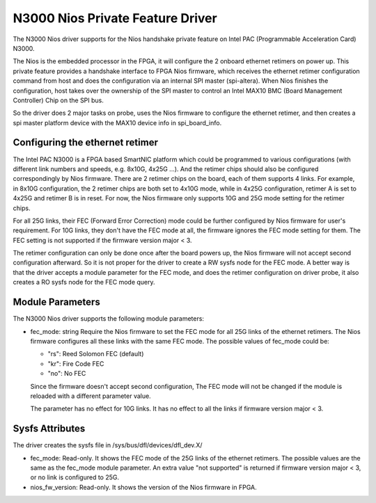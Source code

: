 .. SPDX-License-Identifier: GPL-2.0

=================================
N3000 Nios Private Feature Driver
=================================

The N3000 Nios driver supports for the Nios handshake private feature on Intel
PAC (Programmable Acceleration Card) N3000.

The Nios is the embedded processor in the FPGA, it will configure the 2 onboard
ethernet retimers on power up. This private feature provides a handshake
interface to FPGA Nios firmware, which receives the ethernet retimer
configuration command from host and does the configuration via an internal SPI
master (spi-altera). When Nios finishes the configuration, host takes over the
ownership of the SPI master to control an Intel MAX10 BMC (Board Management
Controller) Chip on the SPI bus.

So the driver does 2 major tasks on probe, uses the Nios firmware to configure
the ethernet retimer, and then creates a spi master platform device with the
MAX10 device info in spi_board_info.


Configuring the ethernet retimer
================================

The Intel PAC N3000 is a FPGA based SmartNIC platform which could be programmed
to various configurations (with different link numbers and speeds, e.g. 8x10G,
4x25G ...). And the retimer chips should also be configured correspondingly by
Nios firmware. There are 2 retimer chips on the board, each of them supports 4
links. For example, in 8x10G configuration, the 2 retimer chips are both set to
4x10G mode, while in 4x25G configuration, retimer A is set to 4x25G and retimer
B is in reset. For now, the Nios firmware only supports 10G and 25G mode
setting for the retimer chips.

For all 25G links, their FEC (Forward Error Correction) mode could be further
configured by Nios firmware for user's requirement. For 10G links, they don't
have the FEC mode at all, the firmware ignores the FEC mode setting for them.
The FEC setting is not supported if the firmware version major < 3.

The retimer configuration can only be done once after the board powers up, the
Nios firmware will not accept second configuration afterward. So it is not
proper for the driver to create a RW sysfs node for the FEC mode. A better way
is that the driver accepts a module parameter for the FEC mode, and does the
retimer configuration on driver probe, it also creates a RO sysfs node for the
FEC mode query.

Module Parameters
=================

The N3000 Nios driver supports the following module parameters:

* fec_mode: string
  Require the Nios firmware to set the FEC mode for all 25G links of the
  ethernet retimers. The Nios firmware configures all these links with the same
  FEC mode. The possible values of fec_mode could be:

  - "rs": Reed Solomon FEC (default)
  - "kr": Fire Code FEC
  - "no": No FEC

  Since the firmware doesn't accept second configuration, The FEC mode will not
  be changed if the module is reloaded with a different parameter value.

  The parameter has no effect for 10G links. It has no effect to all the links
  if firmware version major < 3.


Sysfs Attributes
================

The driver creates the sysfs file in /sys/bus/dfl/devices/dfl_dev.X/

* fec_mode:
  Read-only. It shows the FEC mode of the 25G links of the ethernet retimers.
  The possible values are the same as the fec_mode module parameter. An extra
  value "not supported" is returned if firmware version major < 3, or no link
  is configured to 25G.

* nios_fw_version:
  Read-only. It shows the version of the Nios firmware in FPGA.
